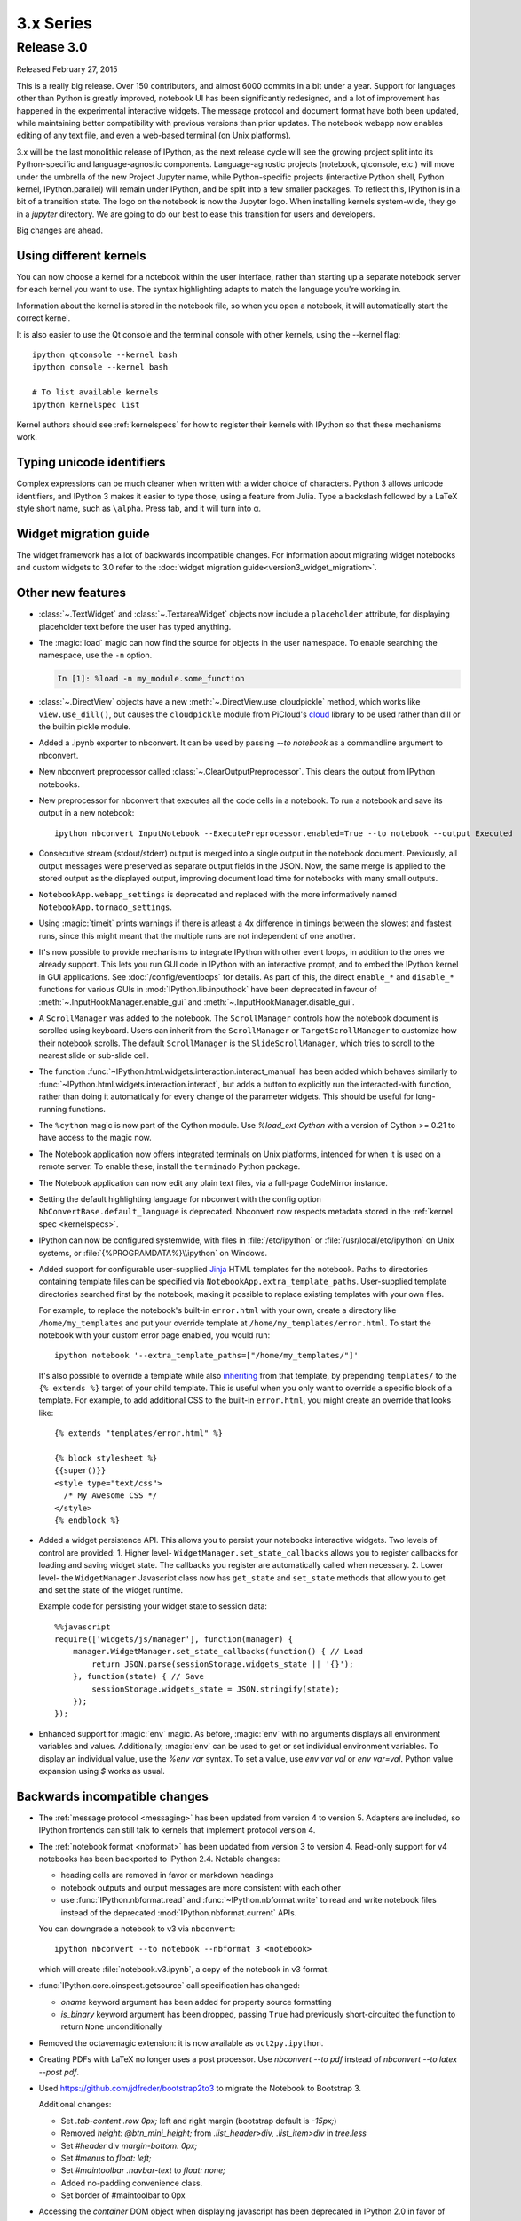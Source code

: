 ============
 3.x Series
============


Release 3.0
===========

Released February 27, 2015

This is a really big release. Over 150 contributors, and almost 6000 commits in a bit under a year.
Support for languages other than Python is greatly improved,
notebook UI has been significantly redesigned,
and a lot of improvement has happened in the experimental interactive widgets.
The message protocol and document format have both been updated,
while maintaining better compatibility with previous versions than prior updates.
The notebook webapp now enables editing of any text file, and even
a web-based terminal (on Unix platforms).

3.x will be the last monolithic release of IPython,
as the next release cycle will see the growing project split into its Python-specific and language-agnostic components.
Language-agnostic projects (notebook, qtconsole, etc.) will move under the umbrella of the new Project Jupyter name,
while Python-specific projects (interactive Python shell, Python kernel, IPython.parallel)
will remain under IPython, and be split into a few smaller packages.
To reflect this, IPython is in a bit of a transition state.
The logo on the notebook is now the Jupyter logo.
When installing kernels system-wide, they go in a `jupyter` directory.
We are going to do our best to ease this transition for users and developers.

Big changes are ahead.


Using different kernels
-----------------------

.. image:: ../_images/kernel_selector_screenshot.png
   :alt: Screenshot of 'new' dropdown showing different kernels
   :align: center

You can now choose a kernel for a notebook within the user interface, rather
than starting up a separate notebook server for each kernel you want to use. The
syntax highlighting adapts to match the language you're working in.

Information about the kernel is stored in the notebook file, so when you open a
notebook, it will automatically start the correct kernel.

It is also easier to use the Qt console and the terminal console with other
kernels, using the --kernel flag::

    ipython qtconsole --kernel bash
    ipython console --kernel bash

    # To list available kernels
    ipython kernelspec list

Kernel authors should see :ref:`kernelspecs` for how to register their kernels
with IPython so that these mechanisms work.

Typing unicode identifiers
--------------------------

.. image:: /_images/unicode_completion.png

Complex expressions can be much cleaner when written with a wider choice of
characters. Python 3 allows unicode identifiers, and IPython 3 makes it easier
to type those, using a feature from Julia. Type a backslash followed by a LaTeX
style short name, such as ``\alpha``. Press tab, and it will turn into α.

Widget migration guide
----------------------
The widget framework has a lot of backwards incompatible changes.
For information about migrating widget notebooks and custom widgets to 3.0 refer
to the :doc:`widget migration guide<version3_widget_migration>`.

Other new features
------------------

* :class:`~.TextWidget` and :class:`~.TextareaWidget` objects now include a
  ``placeholder`` attribute, for displaying placeholder text before the
  user has typed anything.

* The :magic:`load` magic can now find the source for objects in the user namespace.
  To enable searching the namespace, use the ``-n`` option.

  .. sourcecode:: ipython

      In [1]: %load -n my_module.some_function

* :class:`~.DirectView` objects have a new :meth:`~.DirectView.use_cloudpickle`
  method, which works like ``view.use_dill()``, but causes the ``cloudpickle``
  module from PiCloud's `cloud`__ library to be used rather than dill or the
  builtin pickle module.

  __ https://pypi.python.org/pypi/cloud

* Added a .ipynb exporter to nbconvert.  It can be used by passing `--to notebook`
  as a commandline argument to nbconvert.

* New nbconvert preprocessor called :class:`~.ClearOutputPreprocessor`. This
  clears the output from IPython notebooks.

* New preprocessor for nbconvert that executes all the code cells in a notebook.
  To run a notebook and save its output in a new notebook::

      ipython nbconvert InputNotebook --ExecutePreprocessor.enabled=True --to notebook --output Executed

* Consecutive stream (stdout/stderr) output is merged into a single output
  in the notebook document.
  Previously, all output messages were preserved as separate output fields in the JSON.
  Now, the same merge is applied to the stored output as the displayed output,
  improving document load time for notebooks with many small outputs.

* ``NotebookApp.webapp_settings`` is deprecated and replaced with
  the more informatively named ``NotebookApp.tornado_settings``.

* Using :magic:`timeit` prints warnings if there is atleast a 4x difference in timings
  between the slowest and fastest runs, since this might meant that the multiple
  runs are not independent of one another.

* It's now possible to provide mechanisms to integrate IPython with other event
  loops, in addition to the ones we already support. This lets you run GUI code
  in IPython with an interactive prompt, and to embed the IPython
  kernel in GUI applications. See :doc:`/config/eventloops` for details. As part
  of this, the direct ``enable_*`` and ``disable_*`` functions for various GUIs
  in :mod:`IPython.lib.inputhook` have been deprecated in favour of
  :meth:`~.InputHookManager.enable_gui` and :meth:`~.InputHookManager.disable_gui`.

* A ``ScrollManager`` was added to the notebook.  The ``ScrollManager`` controls how the notebook document is scrolled using keyboard.  Users can inherit from the ``ScrollManager`` or ``TargetScrollManager`` to customize how their notebook scrolls.  The default ``ScrollManager`` is the ``SlideScrollManager``, which tries to scroll to the nearest slide or sub-slide cell.

* The function :func:`~IPython.html.widgets.interaction.interact_manual` has been
  added which behaves similarly to :func:`~IPython.html.widgets.interaction.interact`,
  but adds a button to explicitly run the interacted-with function, rather than
  doing it automatically for every change of the parameter widgets. This should
  be useful for long-running functions.

* The ``%cython`` magic is now part of the Cython module. Use `%load_ext Cython` with a version of Cython >= 0.21 to have access to the magic now.

* The Notebook application now offers integrated terminals on Unix platforms,
  intended for when it is used on a remote server. To enable these, install
  the ``terminado`` Python package.

* The Notebook application can now edit any plain text files, via a full-page CodeMirror instance.

* Setting the default highlighting language for nbconvert with the config option
  ``NbConvertBase.default_language`` is deprecated. Nbconvert now respects
  metadata stored in the :ref:`kernel spec <kernelspecs>`.

* IPython can now be configured systemwide, with files in :file:`/etc/ipython`
  or :file:`/usr/local/etc/ipython` on Unix systems,
  or :file:`{%PROGRAMDATA%}\\ipython` on Windows.

* Added support for configurable user-supplied `Jinja
  <http://jinja.pocoo.org/>`_ HTML templates for the notebook.  Paths to
  directories containing template files can be specified via
  ``NotebookApp.extra_template_paths``.  User-supplied template directories
  searched first by the notebook, making it possible to replace existing
  templates with your own files.

  For example, to replace the notebook's built-in ``error.html`` with your own,
  create a directory like ``/home/my_templates`` and put your override template
  at ``/home/my_templates/error.html``.  To start the notebook with your custom
  error page enabled, you would run::

      ipython notebook '--extra_template_paths=["/home/my_templates/"]'

  It's also possible to override a template while also `inheriting
  <http://jinja.pocoo.org/docs/dev/templates/#template-inheritance>`_ from that
  template, by prepending ``templates/`` to the ``{% extends %}`` target of
  your child template.  This is useful when you only want to override a
  specific block of a template.  For example, to add additional CSS to the
  built-in ``error.html``, you might create an override that looks like::

    {% extends "templates/error.html" %}

    {% block stylesheet %}
    {{super()}}
    <style type="text/css">
      /* My Awesome CSS */
    </style>
    {% endblock %}

* Added a widget persistence API.  This allows you to persist your notebooks interactive widgets.
  Two levels of control are provided:
  1. Higher level- ``WidgetManager.set_state_callbacks`` allows you to register callbacks for loading and saving widget state.  The callbacks you register are automatically called when necessary.
  2. Lower level- the ``WidgetManager`` Javascript class now has ``get_state`` and ``set_state`` methods that allow you to get and set the state of the widget runtime.

  Example code for persisting your widget state to session data::

    %%javascript
    require(['widgets/js/manager'], function(manager) {
        manager.WidgetManager.set_state_callbacks(function() { // Load
            return JSON.parse(sessionStorage.widgets_state || '{}');
        }, function(state) { // Save
            sessionStorage.widgets_state = JSON.stringify(state);
        });
    });

* Enhanced support for :magic:`env` magic.  As before, :magic:`env` with no
  arguments displays all environment variables and values.  Additionally,
  :magic:`env` can be used to get or set individual environment variables. To
  display an individual value, use the `%env var` syntax. To set a value, use
  `env var val` or `env var=val`. Python value expansion using `$` works as usual.


Backwards incompatible changes
------------------------------

* The :ref:`message protocol <messaging>` has been updated from version 4 to version 5.
  Adapters are included, so IPython frontends can still talk to kernels that
  implement protocol version 4.

* The :ref:`notebook format <nbformat>` has been updated from version 3 to version 4.
  Read-only support for v4 notebooks has been backported to IPython 2.4.
  Notable changes:
  
  * heading cells are removed in favor or markdown headings
  * notebook outputs and output messages are more consistent with each other
  * use :func:`IPython.nbformat.read` and :func:`~IPython.nbformat.write`
    to read and write notebook files
    instead of the deprecated :mod:`IPython.nbformat.current` APIs.

  You can downgrade a notebook to v3 via ``nbconvert``::
  
      ipython nbconvert --to notebook --nbformat 3 <notebook>
  
  which will create :file:`notebook.v3.ipynb`, a copy of the notebook in v3 format.

* :func:`IPython.core.oinspect.getsource` call specification has changed:

  * `oname` keyword argument has been added for property source formatting
  * `is_binary` keyword argument has been dropped, passing ``True`` had
    previously short-circuited the function to return ``None`` unconditionally

* Removed the octavemagic extension: it is now available as ``oct2py.ipython``.

* Creating PDFs with LaTeX no longer uses a post processor.
  Use `nbconvert --to pdf` instead of `nbconvert --to latex --post pdf`.

* Used https://github.com/jdfreder/bootstrap2to3 to migrate the Notebook to Bootstrap 3.

  Additional changes:

  - Set `.tab-content .row` `0px;` left and right margin (bootstrap default is `-15px;`)
  - Removed `height: @btn_mini_height;` from `.list_header>div, .list_item>div` in `tree.less`
  - Set `#header` div `margin-bottom: 0px;`
  - Set `#menus` to `float: left;`
  - Set `#maintoolbar .navbar-text` to `float: none;`
  - Added no-padding convenience class.
  - Set border of #maintoolbar to 0px

* Accessing the `container` DOM object when displaying javascript has been
  deprecated in IPython 2.0 in favor of accessing `element`. Starting with
  IPython 3.0 trying to access `container` will raise an error in browser
  javascript console.

* ``IPython.utils.py3compat.open`` was removed: :func:`io.open` provides all
  the same functionality.

* The NotebookManager and ``/api/notebooks`` service has been replaced by
  a more generic ContentsManager and ``/api/contents`` service,
  which supports all kinds of files.
* The Dashboard now lists all files, not just notebooks and directories.
* The ``--script`` hook for saving notebooks to Python scripts is removed,
  use :samp:`ipython nbconvert --to python {notebook}` instead.

* The ``rmagic`` extension is deprecated, as it is now part of rpy2. See
  :mod:`rpy2.ipython.rmagic`.

* :meth:`~.KernelManager.start_kernel` and :meth:`~.KernelManager.format_kernel_cmd`
  no longer accept a ``executable`` parameter. Use the kernelspec machinery instead.

* The widget classes have been renamed from `*Widget` to `*`.  The old names are
  still functional, but are deprecated.  i.e. `IntSliderWidget` has been renamed
  to `IntSlider`.
* The ContainerWidget was renamed to Box and no longer defaults as a flexible
  box in the web browser.  A new FlexBox widget was added, which allows you to
  use the flexible box model.

* The notebook now uses a single websocket at `/kernels/<kernel-id>/channels` instead of separate
  `/kernels/<kernel-id>/{shell|iopub|stdin}` channels. Messages on each channel are identified by a
  `channel` key in the message dict, for both send and recv.


Content Security Policy
```````````````````````

The Content Security Policy is a web standard for adding a layer of security to
detect and mitigate certain classes of attacks, including Cross Site Scripting
(XSS) and data injection attacks. This was introduced into the notebook to
ensure that the IPython Notebook and its APIs (by default) can only be embedded
in an iframe on the same origin.

Override ``headers['Content-Security-Policy']`` within your notebook
configuration to extend for alternate domains and security settings.::

    c.NotebookApp.tornado_settings = {
        'headers': {
            'Content-Security-Policy': "frame-ancestors 'self'"
        }
    }

Example policies::

    Content-Security-Policy: default-src 'self' https://*.jupyter.org

Matches embeddings on any subdomain of jupyter.org, so long as they are served
over SSL.

There is a `report-uri <https://developer.mozilla.org/en-US/docs/Web/Security/CSP/CSP_policy_directives#report-uri>`_ endpoint available for logging CSP violations, located at
``/api/security/csp-report``. To use it, set ``report-uri`` as part of the CSP::

    c.NotebookApp.tornado_settings = {
        'headers': {
            'Content-Security-Policy': "frame-ancestors 'self'; report-uri /api/security/csp-report"
        }
    }

It simply provides the CSP report as a warning in IPython's logs. The default
CSP sets this report-uri relative to the ``base_url`` (not shown above).

For a more thorough and accurate guide on Content Security Policies, check out
`MDN's Using Content Security Policy <https://developer.mozilla.org/en-US/docs/Web/Security/CSP/Using_Content_Security_Policy>`_ for more examples.

